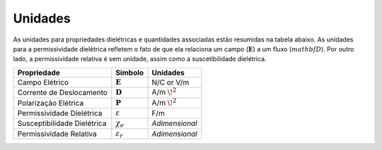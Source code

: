 .. _dielectric_permittivity_units:

Unidades
========

As unidades para propriedades dielétricas e quantidades associadas estão resumidas na tabela abaixo. As unidades para a permissividade dielétrica refletem o fato de que ela relaciona um campo (:math:`\mathbf E`) a um fluxo (:math:`mathbf D`). Por outro lado, a permissividade relativa é sem unidade, assim como a suscetibilidade dielétrica.

+-----------------------------+-----------------------------------+------------------+
| **Propriedade**             | **Símbolo**                       | **Unidades**     |
+=============================+===================================+==================+
| Campo Elétrico              | :math:`\mathbf E`                 | N/C or V/m       |
+-----------------------------+-----------------------------------+------------------+
| Corrente de Deslocamento    | :math:`\mathbf D`                 | A/m :math:`\!^2` |
+-----------------------------+-----------------------------------+------------------+
| Polarização Elétrica        | :math:`\mathbf P`                 | A/m :math:`\!^2` |
+-----------------------------+-----------------------------------+------------------+
| Permissividade Dielétrica   | :math:`\varepsilon`               | F/m              |
+-----------------------------+-----------------------------------+------------------+
| Susceptibilidade Dielétrica | :math:`\chi_e`                    | *Adimensional*   |
+-----------------------------+-----------------------------------+------------------+
| Permissividade Relativa     | :math:`\varepsilon_r`             | *Adimensional*   |
+-----------------------------+-----------------------------------+------------------+

